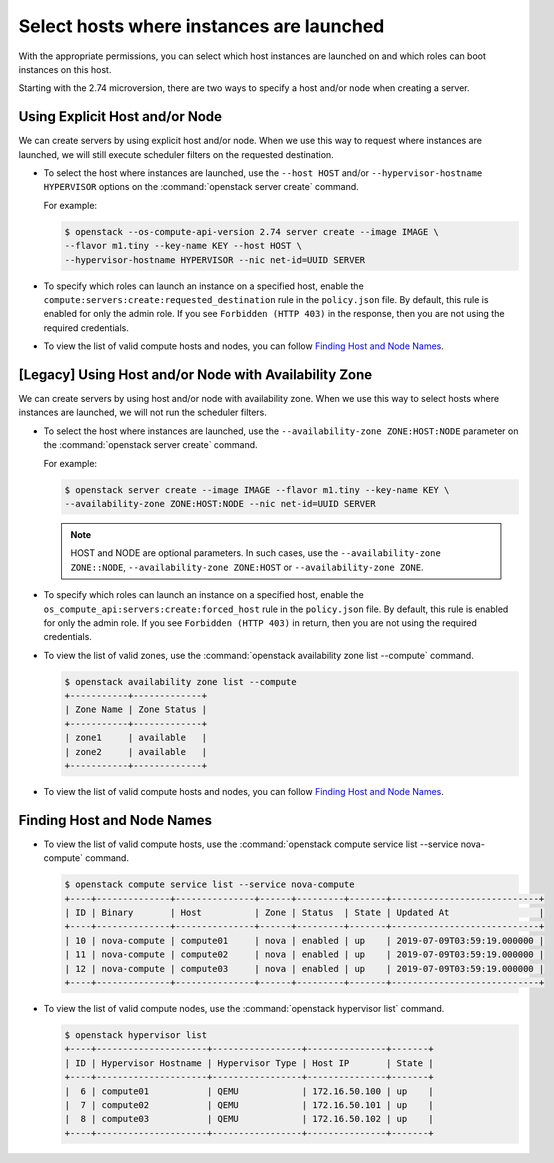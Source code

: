 =========================================
Select hosts where instances are launched
=========================================

With the appropriate permissions, you can select which host instances are
launched on and which roles can boot instances on this host.

Starting with the 2.74 microversion, there are two ways to specify a host
and/or node when creating a server.

Using Explicit Host and/or Node
-------------------------------

We can create servers by using explicit host and/or node. When we use this
way to request where instances are launched, we will still execute scheduler
filters on the requested destination.

.. todo: mention the minimum required release of python-openstackclient for
   the --host and --hypevisor-hostname options to work with "server create".

- To select the host where instances are launched, use the ``--host HOST``
  and/or ``--hypervisor-hostname HYPERVISOR`` options on
  the :command:`openstack server create` command.

  For example:

  .. code-block:: console

    $ openstack --os-compute-api-version 2.74 server create --image IMAGE \
    --flavor m1.tiny --key-name KEY --host HOST \
    --hypervisor-hostname HYPERVISOR --nic net-id=UUID SERVER

- To specify which roles can launch an instance on a specified host, enable
  the ``compute:servers:create:requested_destination`` rule in the
  ``policy.json`` file. By default, this rule is enabled for only the admin
  role. If you see ``Forbidden (HTTP 403)`` in the response, then you are
  not using the required credentials.

- To view the list of valid compute hosts and nodes, you can follow
  `Finding Host and Node Names`_.

[Legacy] Using Host and/or Node with Availability Zone
------------------------------------------------------

We can create servers by using host and/or node with availability zone. When
we use this way to select hosts where instances are launched, we will not run
the scheduler filters.

- To select the host where instances are launched, use the
  ``--availability-zone ZONE:HOST:NODE`` parameter on the :command:`openstack
  server create` command.

  For example:

  .. code-block:: console

    $ openstack server create --image IMAGE --flavor m1.tiny --key-name KEY \
    --availability-zone ZONE:HOST:NODE --nic net-id=UUID SERVER

  .. note::

    HOST and NODE are optional parameters. In such cases, use the
    ``--availability-zone ZONE::NODE``, ``--availability-zone ZONE:HOST`` or
    ``--availability-zone ZONE``.

- To specify which roles can launch an instance on a specified host, enable
  the ``os_compute_api:servers:create:forced_host`` rule in the ``policy.json``
  file. By default, this rule is enabled for only the admin role. If you see
  ``Forbidden (HTTP 403)`` in return, then you are not using the required
  credentials.

- To view the list of valid zones, use the :command:`openstack availability
  zone list --compute` command.

  .. code-block:: console

    $ openstack availability zone list --compute
    +-----------+-------------+
    | Zone Name | Zone Status |
    +-----------+-------------+
    | zone1     | available   |
    | zone2     | available   |
    +-----------+-------------+

- To view the list of valid compute hosts and nodes, you can follow
  `Finding Host and Node Names`_.

Finding Host and Node Names
---------------------------

- To view the list of valid compute hosts, use the :command:`openstack compute
  service list --service nova-compute` command.

  .. code-block:: console

    $ openstack compute service list --service nova-compute
    +----+--------------+---------------+------+---------+-------+----------------------------+
    | ID | Binary       | Host          | Zone | Status  | State | Updated At                 |
    +----+--------------+---------------+------+---------+-------+----------------------------+
    | 10 | nova-compute | compute01     | nova | enabled | up    | 2019-07-09T03:59:19.000000 |
    | 11 | nova-compute | compute02     | nova | enabled | up    | 2019-07-09T03:59:19.000000 |
    | 12 | nova-compute | compute03     | nova | enabled | up    | 2019-07-09T03:59:19.000000 |
    +----+--------------+---------------+------+---------+-------+----------------------------+

- To view the list of valid compute nodes, use the :command:`openstack
  hypervisor list` command.

  .. code-block:: console

    $ openstack hypervisor list
    +----+---------------------+-----------------+---------------+-------+
    | ID | Hypervisor Hostname | Hypervisor Type | Host IP       | State |
    +----+---------------------+-----------------+---------------+-------+
    |  6 | compute01           | QEMU            | 172.16.50.100 | up    |
    |  7 | compute02           | QEMU            | 172.16.50.101 | up    |
    |  8 | compute03           | QEMU            | 172.16.50.102 | up    |
    +----+---------------------+-----------------+---------------+-------+
